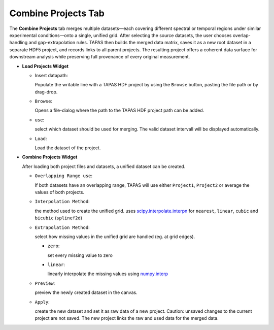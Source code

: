 Combine Projects Tab
--------------------

The **Combine Projects** tab merges multiple datasets—each covering different spectral or temporal regions under similar experimental conditions—onto a single, unified grid. After selecting the source datasets, the user chooses overlap-handling and gap-extrapolation rules. TAPAS then builds the merged data matrix, saves it as a new root dataset in a separate HDF5 project, and records links to all parent projects. The resulting project offers a coherent data surface for downstream analysis while preserving full provenance of every original measurement.  


- **Load Projects Widget**

  - Insert datapath:
  
    Populate the writable line with a TAPAS HDF project by using the ``Browse`` button, pasting the file path or by drag-drop. 

  - ``Browse``:

    Opens a file-dialog where the path to the TAPAS HDF project path can be added.

  - ``use``:

    select which dataset should be used for merging. The valid dataset intervall will be displayed automatically. 

  - ``Load``:

    Load the dataset of the project. 

- **Combine Projects Widget**

  After loading both project files and datasets, a unified dataset can be created. 

  - ``Overlapping Range use``:

    If both datasets have an overlapping range, TAPAS will use either ``Project1``, ``Project2`` or average the values of both projects.

  - ``Interpolation Method``:

    the method used to create the unified grid. uses `scipy.interpolate.interpn <https://docs.scipy.org/doc/scipy/reference/generated/scipy.interpolate.interpn.html#scipy.interpolate.interpn>`_ for ``nearest``, ``linear``,  ``cubic`` and ``bicubic`` (``splinef2d``)

  - ``Extrapolation Method``:

    select how missing values in the unified grid are handled (eg. at grid edges). 

    - ``zero``:

      set every missing value to zero

    - ``linear``:

      linearly interpolate the missing values using `numpy.interp <https://numpy.org/doc/stable/reference/generated/numpy.interp.html>`_

  - ``Preview``:

    preview the newly created dataset in the canvas. 

  - ``Apply``:

    create the new dataset and set it as raw data of a new project. Caution: unsaved changes to the current project are not saved. The new project links the raw and used data for the merged data. 
